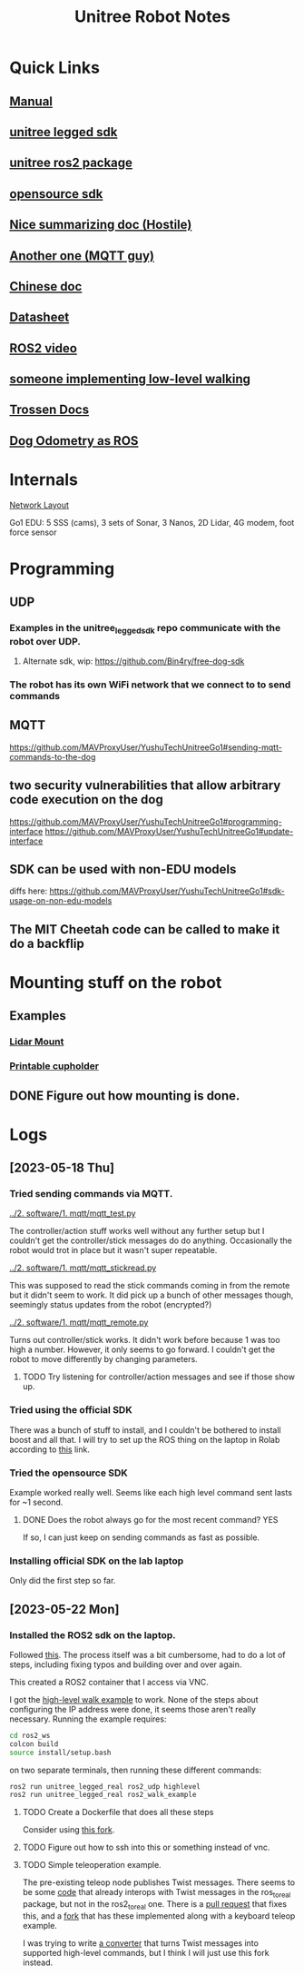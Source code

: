 #+TITLE: Unitree Robot Notes
#+STARTUP: overview

* Quick Links
** [[https://botland.store/img/art/inne/Go1_User_Manual_V1.4_202112.pdf][Manual]]
** [[https://github.com/unitreerobotics/unitree_legged_sdk][unitree legged sdk]]
** [[https://github.com/unitreerobotics/unitree_ros2_to_real][unitree ros2 package]]
** [[https://github.com/Bin4ry/free-dog-sdk][opensource sdk]]
** [[https://github.com/MAVProxyUser/YushuTechUnitreeGo1][Nice summarizing doc (Hostile)]]
** [[https://github.com/maggusscheppi/Go1][Another one (MQTT guy)]]
** [[https://www.yuque.com/ironfatty/nly1un][Chinese doc]]
** [[https://www.generationrobots.com/media/unitree/Go1%20Datasheet_EN%20v3.0.pdf][Datasheet]]
** [[https://www.youtube.com/watch?v=YSedTUxI0wc][ROS2 video]]
** [[https://katie-hughes.github.io/unitree/][someone implementing low-level walking]]
** [[https://docs.trossenrobotics.com/unitree_go1_docs/getting_started.html][Trossen Docs]]
** [[https://github.com/aatb-ch/go1_republisher][Dog Odometry as ROS]]
* Internals
[[./1. imgs/NetworkLayout.png][Network Layout]]

Go1 EDU: 5 SSS (cams), 3 sets of Sonar, 3 Nanos, 2D Lidar, 4G modem, foot force sensor
* Programming
** UDP
*** Examples in the unitree_legged_sdk repo communicate with the robot over UDP.
**** Alternate sdk, wip: [[https://github.com/Bin4ry/free-dog-sdk]]
*** The robot has its own WiFi network that we connect to to send commands
** MQTT
[[https://github.com/MAVProxyUser/YushuTechUnitreeGo1#sending-mqtt-commands-to-the-dog]]
** two security vulnerabilities that allow arbitrary code execution on the dog
[[https://github.com/MAVProxyUser/YushuTechUnitreeGo1#programming-interface]]
[[https://github.com/MAVProxyUser/YushuTechUnitreeGo1#update-interface]]
** SDK can be used with non-EDU models
diffs here:
[[https://github.com/MAVProxyUser/YushuTechUnitreeGo1#sdk-usage-on-non-edu-models]]
** The MIT Cheetah code can be called to make it do a backflip
* Mounting stuff on the robot
** Examples
*** [[file:1. imgs/ses-go1-lidar.png][Lidar Mount]]
*** [[https://www.printables.com/model/234576-unitree-go-1s-bar-and-cup-holder][Printable cupholder]]
** DONE Figure out how mounting is done.
* Logs
** [2023-05-18 Thu]
*** Tried sending commands via MQTT.
[[../2. software/1. mqtt/mqtt_test.py]]

The controller/action stuff works well without any further setup but I couldn't get the controller/stick messages do do anything. Occasionally the robot would trot in place but it wasn't super repeatable.

[[../2. software/1. mqtt/mqtt_stickread.py]]

This was supposed to read the stick commands coming in from the remote but it didn't seem to work. It did pick up a bunch of other messages though, seemingly status updates from the robot (encrypted?)

[[../2. software/1. mqtt/mqtt_remote.py]]

Turns out controller/stick works. It didn't work before because 1 was too high a number. However, it only seems to go forward. I couldn't get the robot to move differently by changing parameters.

**** TODO Try listening for controller/action messages and see if those show up.
*** Tried using the official SDK

There was a bunch of stuff to install, and I couldn't be bothered to install boost and all that.
I will try to set up the ROS thing on the laptop in Rolab according to [[https://gist.github.com/dbaldwin/feb0d279c67e0bcb191d2b366f867a84][this]] link.

*** Tried the opensource SDK
Example worked really well.
Seems like each high level command sent lasts for ~1 second.

**** DONE Does the robot always go for the most recent command? YES
If so, I can just keep on sending commands as fast as possible.

*** Installing official SDK on the lab laptop
Only did the first step so far.

** [2023-05-22 Mon]
*** Installed the ROS2 sdk on the laptop.
Followed [[https://gist.github.com/dbaldwin/feb0d279c67e0bcb191d2b366f867a84][this]].
The process itself was a bit cumbersome, had to do a lot of steps, including fixing typos and building over and over again.

This created a ROS2 container that I access via VNC.

I got the [[https://github.com/unitreerobotics/unitree_ros2_to_real/blob/main/src/ros2_walk_example.cpp][high-level walk example]] to work. None of the steps about configuring the IP address were done, it seems those aren't really necessary. Running the example requires:

#+begin_src bash
cd ros2_ws
colcon build
source install/setup.bash
#+end_src

on two separate terminals, then running these different commands:

#+begin_src bash
ros2 run unitree_legged_real ros2_udp highlevel
ros2 run unitree_legged_real ros2_walk_example
#+end_src

**** TODO Create a Dockerfile that does all these steps
Consider using [[https://github.com/MAVProxyUser/unitree_ros2_ws][this fork]].
**** TODO Figure out how to ssh into this or something instead of vnc.
**** TODO Simple teleoperation example.
The pre-existing teleop node publishes Twist messages. There seems to be some [[https://github.com/unitreerobotics/unitree_ros_to_real/blob/master/unitree_legged_real/include/convert.h#L304][code]] that already interops with Twist messages in the ros_to_real package, but not in the ros2_to_real one. There is a [[https://github.com/unitreerobotics/unitree_ros2_to_real/pull/2/files][pull request]] that fixes this, and a [[https://github.com/MAVProxyUser/unitree_ros2_to_real][fork]] that has these implemented along with a keyboard teleop example.

I was trying to write [[../2. software/3. ros/planar_translate.py][a converter]] that turns Twist messages into supported high-level commands, but I think I will just use this fork instead.
